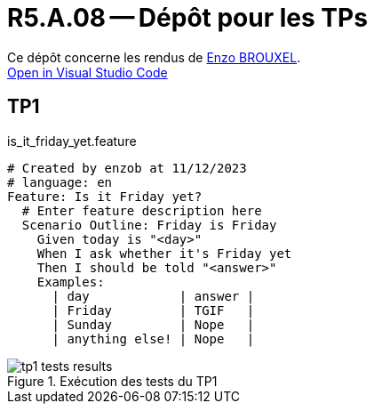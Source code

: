 = R5.A.08 -- Dépôt pour les TPs

Ce dépôt concerne les rendus de mailto:enzo.brouxel@etu.univ-tlse2.fr[Enzo BROUXEL]. +
https://classroom.github.com/online_ide?assignment_repo_id=13208153&assignment_repo_type=AssignmentRepo[Open in Visual Studio Code]

== TP1

.is_it_friday_yet.feature
[source,gherkin]
----
# Created by enzob at 11/12/2023
# language: en
Feature: Is it Friday yet?
  # Enter feature description here
  Scenario Outline: Friday is Friday
    Given today is "<day>"
    When I ask whether it's Friday yet
    Then I should be told "<answer>"
    Examples:
      | day            | answer |
      | Friday         | TGIF   |
      | Sunday         | Nope   |
      | anything else! | Nope   |
----

.Exécution des tests du TP1
image::images/tp1_tests_results.png[]
